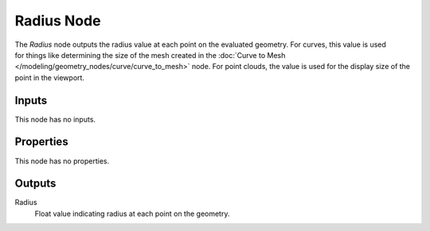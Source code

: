 .. index:: Geometry Nodes; Radius
.. _bpy.types.GeometryNodeInputRadius:

***********
Radius Node
***********

.. figure:: /images/modeling_geometry-nodes_input_radius_node.png
   :align: right
   :alt: Radius node.

The *Radius* node outputs the radius value at each point on the evaluated geometry.
For curves, this value is used for things like determining the size of the mesh created in
the :doc:`Curve to Mesh </modeling/geometry_nodes/curve/curve_to_mesh>` node.
For point clouds, the value is used for the display size of the point in the viewport.


Inputs
======

This node has no inputs.


Properties
==========

This node has no properties.


Outputs
=======

Radius
   Float value indicating radius at each point on the geometry.
